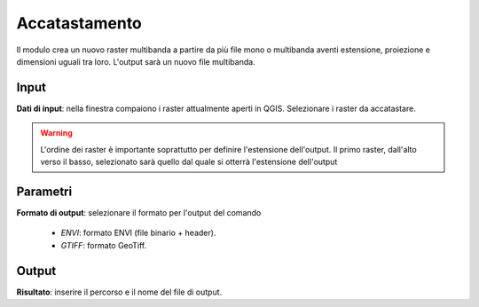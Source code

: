 Accatastamento
================================

Il modulo crea un nuovo raster multibanda a partire da più file mono o multibanda aventi estensione, proiezione e dimensioni uguali tra loro. L'output sarà un nuovo file multibanda.

.. only:: latex

  .. image:: ../_static/tool_images/accatastamento.png


Input
------------

**Dati di input**: nella finestra compaiono i raster attualmente aperti in QGIS. Selezionare i raster da accatastare.

.. warning::

  L'ordine dei raster è importante soprattutto per definire l'estensione
  dell'output. Il primo raster, dall'alto verso il basso, selezionato
  sarà quello dal quale si otterrà l'estensione dell'output

Parametri
------------

**Formato di output**: selezionare il formato per l'output del comando

  * *ENVI*: formato ENVI (file binario + header).
  * *GTIFF*: formato GeoTiff.

Output
------------

**Risultato**: inserire il percorso e il nome del file di output.

.. only:: latex

  .. raw:: latex

    \newpage % hard pagebreak at exactly this position
